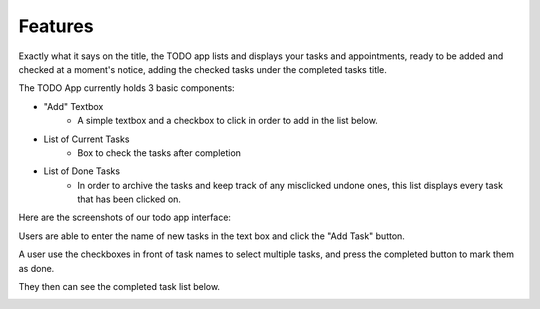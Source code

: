 Features
========

Exactly what it says on the title, the TODO app lists and displays your tasks and appointments, ready to be added and checked at a moment's notice, adding the checked tasks under the completed tasks title.

The TODO App currently holds 3 basic components:

* "Add" Textbox
   * A simple textbox and a checkbox to click in order to add in the list below.

* List of Current Tasks
   * Box to check the tasks after completion
   
* List of Done Tasks
   * In order to archive the tasks and keep track of any misclicked undone ones, this list displays every task that has been clicked on.
   

Here are the screenshots of our todo app interface:

Users are able to enter the name of new tasks in the text box and click the "Add Task" button.

..  image:: https://user-images.githubusercontent.com/126193839/221729077-3f479b49-6ba3-4a4c-be4c-e340e460d611.png
 

A user use the checkboxes in front of task names to select multiple tasks, and press the completed button to mark them as done.

..  image:: https://user-images.githubusercontent.com/126193839/221730966-573c4764-3f29-4054-a9ca-476a011de34d.png


They then can see the completed task list below.

..  image:: https://user-images.githubusercontent.com/126193839/221730893-969a00c1-4542-493a-9d5e-b655387bd32f.png

.. autosummary::
   :toctree: generated

   lumache
